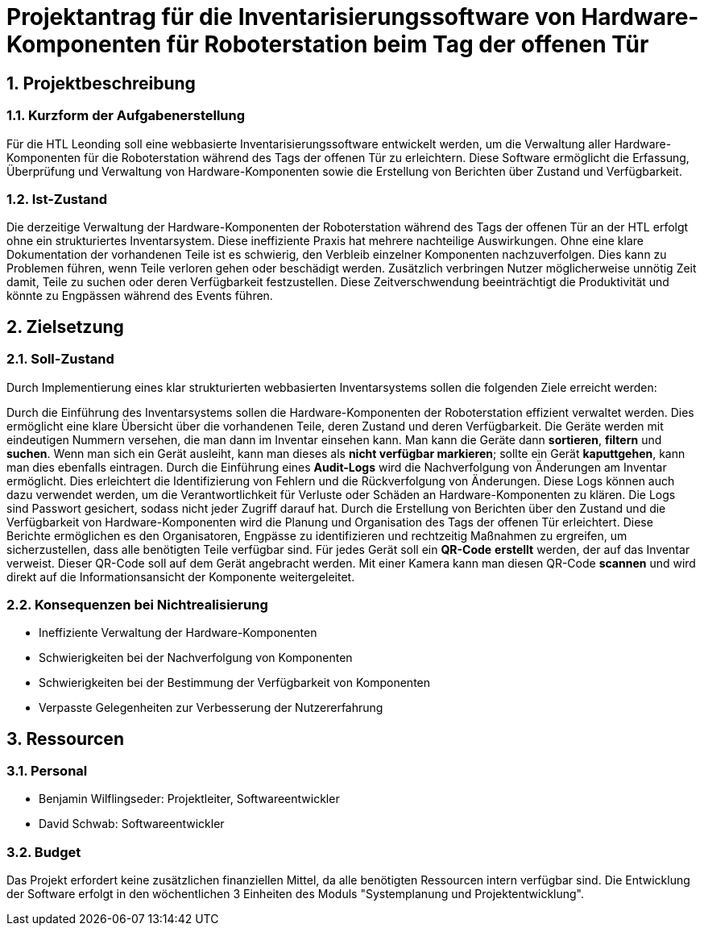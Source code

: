 = Projektantrag für die Inventarisierungssoftware von Hardware-Komponenten für Roboterstation beim Tag der offenen Tür

:sectnums:

== Projektbeschreibung

=== Kurzform der Aufgabenerstellung
Für die HTL Leonding soll eine webbasierte Inventarisierungssoftware entwickelt werden, um die Verwaltung aller Hardware-Komponenten für die Roboterstation während des Tags der offenen Tür zu erleichtern. Diese Software ermöglicht die Erfassung, Überprüfung und Verwaltung von Hardware-Komponenten sowie die Erstellung von Berichten über Zustand und Verfügbarkeit.

=== Ist-Zustand
Die derzeitige Verwaltung der Hardware-Komponenten der Roboterstation während des Tags der offenen Tür an der HTL erfolgt ohne ein strukturiertes Inventarsystem. Diese ineffiziente Praxis hat mehrere nachteilige Auswirkungen. Ohne eine klare Dokumentation der vorhandenen Teile ist es schwierig, den Verbleib einzelner Komponenten nachzuverfolgen. Dies kann zu Problemen führen, wenn Teile verloren gehen oder beschädigt werden. Zusätzlich verbringen Nutzer möglicherweise unnötig Zeit damit, Teile zu suchen oder deren Verfügbarkeit festzustellen. Diese Zeitverschwendung beeinträchtigt die Produktivität und könnte zu Engpässen während des Events führen.

== Zielsetzung

=== Soll-Zustand
Durch Implementierung eines klar strukturierten webbasierten Inventarsystems sollen die folgenden Ziele erreicht werden:

Durch die Einführung des Inventarsystems sollen die Hardware-Komponenten
der Roboterstation effizient verwaltet werden. Dies ermöglicht eine
klare Übersicht über die vorhandenen Teile, deren
Zustand und deren Verfügbarkeit. Die Geräte werden
mit eindeutigen Nummern versehen, die man dann im Inventar einsehen kann.
Man kann die Geräte dann *sortieren*, *filtern* und *suchen*. Wenn man sich ein
Gerät ausleiht, kann man dieses als *nicht verfügbar markieren*; sollte ein
Gerät *kaputtgehen*, kann man dies ebenfalls eintragen. Durch die Einführung
eines *Audit-Logs* wird die Nachverfolgung von Änderungen am Inventar ermöglicht. Dies erleichtert die Identifizierung von Fehlern und die Rückverfolgung von Änderungen. Diese Logs können auch dazu verwendet werden, um die Verantwortlichkeit für Verluste oder Schäden an Hardware-Komponenten zu klären. Die Logs sind Passwort gesichert, sodass nicht jeder Zugriff darauf hat. Durch die Erstellung von Berichten über den Zustand und die Verfügbarkeit von Hardware-Komponenten wird die Planung und Organisation des Tags der offenen Tür erleichtert. Diese Berichte ermöglichen es den Organisatoren, Engpässe zu identifizieren und rechtzeitig Maßnahmen zu ergreifen, um sicherzustellen, dass alle benötigten Teile verfügbar sind.
Für jedes Gerät soll ein *QR-Code* *erstellt* werden, der auf das Inventar
verweist. Dieser QR-Code soll auf dem Gerät angebracht werden. Mit einer
Kamera kann man diesen QR-Code *scannen* und wird direkt auf
die Informationsansicht der Komponente  weitergeleitet.

=== Konsequenzen bei Nichtrealisierung
* Ineffiziente Verwaltung der Hardware-Komponenten
* Schwierigkeiten bei der Nachverfolgung von Komponenten
* Schwierigkeiten bei der Bestimmung der Verfügbarkeit von Komponenten
* Verpasste Gelegenheiten zur Verbesserung der Nutzererfahrung

== Ressourcen
=== Personal
* Benjamin Wilflingseder: Projektleiter, Softwareentwickler
* David Schwab: Softwareentwickler

=== Budget
Das Projekt erfordert keine zusätzlichen finanziellen Mittel, da alle benötigten Ressourcen intern verfügbar sind. Die Entwicklung der Software erfolgt in den wöchentlichen 3 Einheiten des Moduls "Systemplanung und Projektentwicklung".